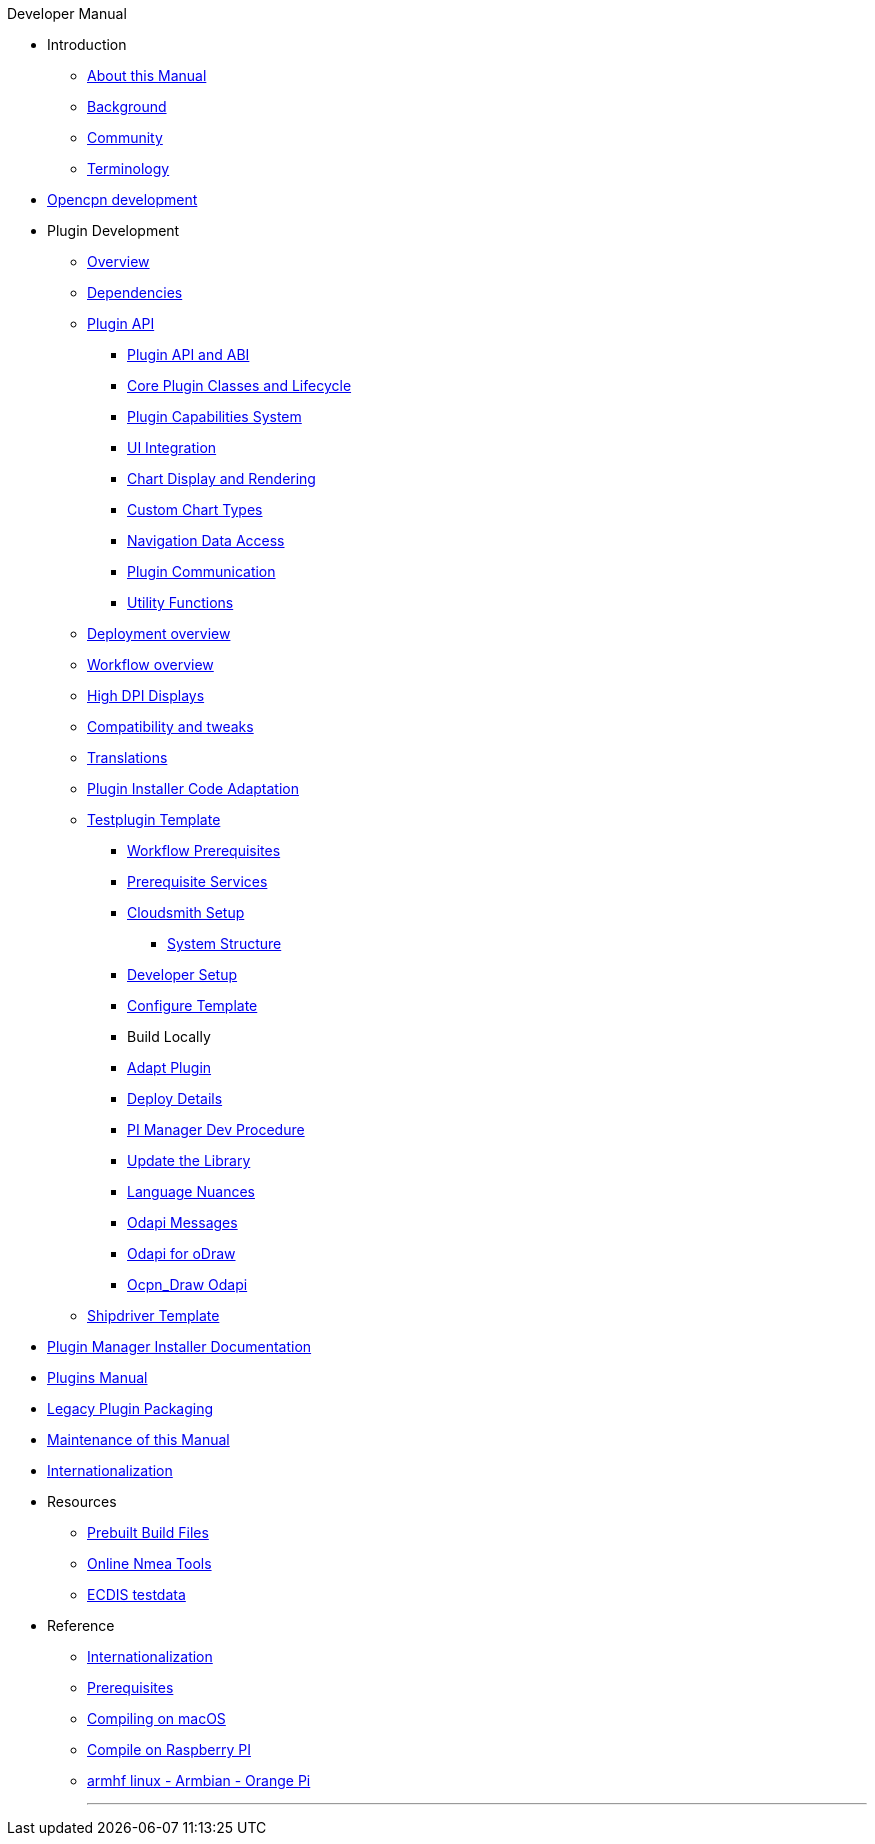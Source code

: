 .Developer Manual
* Introduction
** xref:intro-AboutThisManual.adoc[About this Manual]
** xref:intro-Background.adoc[Background]
** xref:intro-Community.adoc[Community]
** xref:intro-Terminology.adoc[Terminology]
* xref:opencpn-dev::index.adoc[Opencpn development]
* Plugin Development
** xref:plugin-devel-overview.adoc[Overview]
** xref:pm-plugin-dependencies.adoc[Dependencies]
** xref:pm-plugin-api-overview.adoc[Plugin API]
*** xref:pm-plugin-api-versions.adoc[Plugin API and ABI]
*** xref:pm-plugin-api-core-classes.adoc[Core Plugin Classes and Lifecycle]
*** xref:pm-plugin-api-capabilities.adoc[Plugin Capabilities System]
*** xref:pm-plugin-api-ui-integration.adoc[UI Integration]
*** xref:pm-plugin-api-rendering.adoc[Chart Display and Rendering]
*** xref:pm-plugin-api-custom-charts.adoc[Custom Chart Types]
*** xref:pm-plugin-api-navigation-data.adoc[Navigation Data Access]
*** xref:pm-plugin-api-plugin-communication.adoc[Plugin Communication]
*** xref:pm-plugin-api-utility-functions.adoc[Utility Functions]
** xref:pm-overview-deployment.adoc[Deployment overview]
** xref:pm-overview-workflow.adoc[Workflow overview]
** xref:pm-plugin-high-dpi.adoc[High DPI Displays]
** xref:plugin-compat.adoc[Compatibility and tweaks]
** xref:dm-i18n.adoc[Translations]
** xref:Plugin-Pi-Adaptation.adoc[Plugin Installer Code Adaptation]
** xref:pm-tp-template.adoc[Testplugin Template]
*** xref:pm-overview-prereq-workflow.adoc[Workflow Prerequisites]
*** xref:pm-overview-prereq-services.adoc[Prerequisite Services]
*** xref:pm-overview-prereq-other.adoc[Cloudsmith Setup]
**** xref:pm-tp-system-structure.adoc[System Structure]
*** xref:pm-tp-dev-setup.adoc[Developer Setup]
*** xref:pm-tp-config-template.adoc[Configure Template]
*** Build Locally
*** xref:pm-tp-adapt-plugin.adoc[Adapt Plugin]
*** xref:pm-tp-deploy.adoc[Deploy Details]
*** xref:pi_installer_dev_procedure.adoc[PI Manager Dev Procedure]
*** xref:pm-tp-update-library.adoc[Update the Library]
*** xref:pm-tp-language-nuance.adoc[Language Nuances]
*** xref:opencpn-dev::odraw-messaging.adoc[Odapi Messages]
*** xref:pm-tp-odapi.adoc[Odapi for oDraw]
*** xref:pm-tp-ocpn_draw_odapi.adoc[Ocpn_Draw Odapi]
** xref:AlternativeWorkflow:ROOT:index.adoc[Shipdriver Template]
* xref:plugin-installer:ROOT:index.adoc[Plugin Manager Installer Documentation]
* https://opencpn-manuals.github.io/main/opencpn-plugins/index.html[Plugins  Manual] 
// FIXME: Include top-level plugins manual source? or?
* xref:dm-legacy-plugins.adoc[Legacy Plugin Packaging]
* xref:dm-manual-maint.adoc[Maintenance of this Manual]
* xref:dm-i18n.adoc[Internationalization]
* Resources
** xref:res-prebuilt-build-files.adoc[Prebuilt Build Files]
** xref:res-online-tools.adoc[Online Nmea Tools]
** xref:ECDIS_testdata.adoc[ECDIS testdata]
* Reference
*** xref:languages.adoc[Internationalization]
*** xref:prerequisites.adoc[Prerequisites]
*** xref:compile_mac_osx.adoc[Compiling on macOS]
*** xref:rpi2.adoc[Compile on Raspberry PI]
*** xref:building-on-armhf-linux-armbian-orange-pi.adoc[armhf linux - Armbian - Orange Pi]
+++
<p/> <hr/> <p/>
+++
